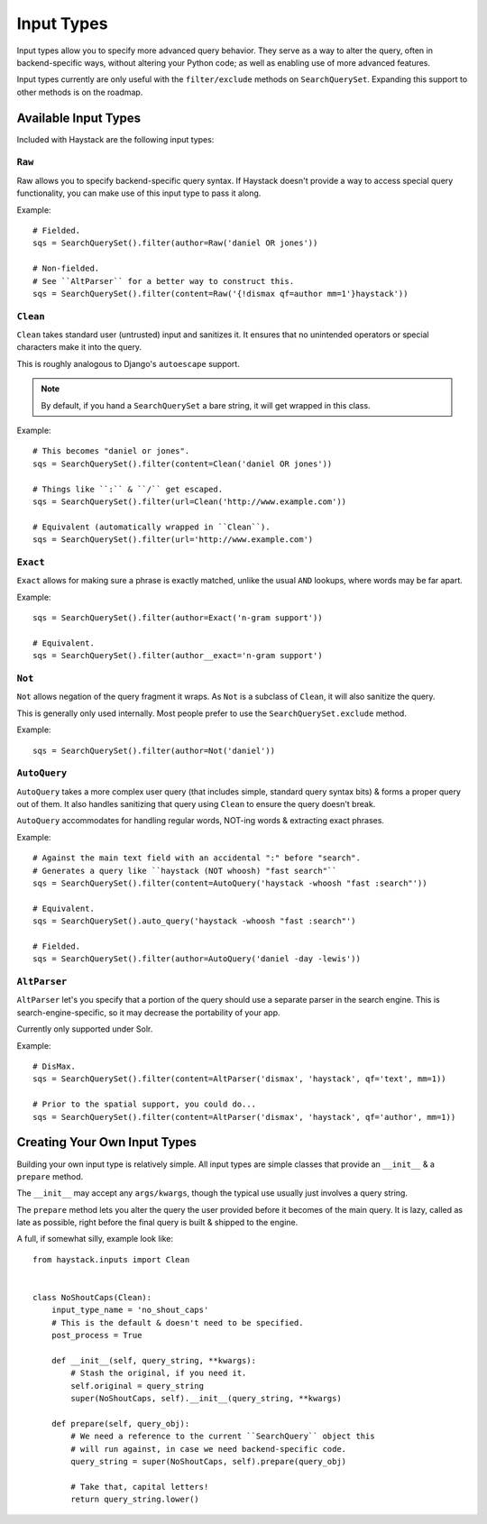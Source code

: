.. _ref-inputtypes:

===========
Input Types
===========

Input types allow you to specify more advanced query behavior. They serve as a
way to alter the query, often in backend-specific ways, without altering your
Python code; as well as enabling use of more advanced features.

Input types currently are only useful with the ``filter/exclude`` methods on
``SearchQuerySet``. Expanding this support to other methods is on the roadmap.


Available Input Types
=====================

Included with Haystack are the following input types:

``Raw``
-------

.. class:: haystack.inputs.Raw

Raw allows you to specify backend-specific query syntax. If Haystack doesn't
provide a way to access special query functionality, you can make use of this
input type to pass it along.

Example::

    # Fielded.
    sqs = SearchQuerySet().filter(author=Raw('daniel OR jones'))

    # Non-fielded.
    # See ``AltParser`` for a better way to construct this.
    sqs = SearchQuerySet().filter(content=Raw('{!dismax qf=author mm=1'}haystack'))


``Clean``
---------

.. class:: haystack.inputs.Clean

``Clean`` takes standard user (untrusted) input and sanitizes it. It ensures
that no unintended operators or special characters make it into the query.

This is roughly analogous to Django's ``autoescape`` support.

.. note::

    By default, if you hand a ``SearchQuerySet`` a bare string, it will get
    wrapped in this class.

Example::

    # This becomes "daniel or jones".
    sqs = SearchQuerySet().filter(content=Clean('daniel OR jones'))

    # Things like ``:`` & ``/`` get escaped.
    sqs = SearchQuerySet().filter(url=Clean('http://www.example.com'))

    # Equivalent (automatically wrapped in ``Clean``).
    sqs = SearchQuerySet().filter(url='http://www.example.com')


``Exact``
---------

.. class:: haystack.inputs.Exact

``Exact`` allows for making sure a phrase is exactly matched, unlike the usual
``AND`` lookups, where words may be far apart.

Example::

    sqs = SearchQuerySet().filter(author=Exact('n-gram support'))

    # Equivalent.
    sqs = SearchQuerySet().filter(author__exact='n-gram support')


``Not``
-------

.. class:: haystack.inputs.Not

``Not`` allows negation of the query fragment it wraps. As ``Not`` is a subclass
of ``Clean``, it will also sanitize the query.

This is generally only used internally. Most people prefer to use the
``SearchQuerySet.exclude`` method.

Example::

    sqs = SearchQuerySet().filter(author=Not('daniel'))


``AutoQuery``
-------------

.. class:: haystack.inputs.AutoQuery

``AutoQuery`` takes a more complex user query (that includes simple, standard
query syntax bits) & forms a proper query out of them. It also handles
sanitizing that query using ``Clean`` to ensure the query doesn't break.

``AutoQuery`` accommodates for handling regular words, NOT-ing words &
extracting exact phrases.

Example::

    # Against the main text field with an accidental ":" before "search".
    # Generates a query like ``haystack (NOT whoosh) "fast search"``
    sqs = SearchQuerySet().filter(content=AutoQuery('haystack -whoosh "fast :search"'))

    # Equivalent.
    sqs = SearchQuerySet().auto_query('haystack -whoosh "fast :search"')

    # Fielded.
    sqs = SearchQuerySet().filter(author=AutoQuery('daniel -day -lewis'))


``AltParser``
-------------

.. class:: haystack.inputs.AltParser

``AltParser`` let's you specify that a portion of the query should use a
separate parser in the search engine. This is search-engine-specific, so it may
decrease the portability of your app.

Currently only supported under Solr.

Example::

    # DisMax.
    sqs = SearchQuerySet().filter(content=AltParser('dismax', 'haystack', qf='text', mm=1))

    # Prior to the spatial support, you could do...
    sqs = SearchQuerySet().filter(content=AltParser('dismax', 'haystack', qf='author', mm=1))


Creating Your Own Input Types
=============================

Building your own input type is relatively simple. All input types are simple
classes that provide an ``__init__`` & a ``prepare`` method.

The ``__init__`` may accept any ``args/kwargs``, though the typical use usually
just involves a query string.

The ``prepare`` method lets you alter the query the user provided before it
becomes of the main query. It is lazy, called as late as possible, right before
the final query is built & shipped to the engine.

A full, if somewhat silly, example look like::

    from haystack.inputs import Clean


    class NoShoutCaps(Clean):
        input_type_name = 'no_shout_caps'
        # This is the default & doesn't need to be specified.
        post_process = True

        def __init__(self, query_string, **kwargs):
            # Stash the original, if you need it.
            self.original = query_string
            super(NoShoutCaps, self).__init__(query_string, **kwargs)

        def prepare(self, query_obj):
            # We need a reference to the current ``SearchQuery`` object this
            # will run against, in case we need backend-specific code.
            query_string = super(NoShoutCaps, self).prepare(query_obj)

            # Take that, capital letters!
            return query_string.lower()
